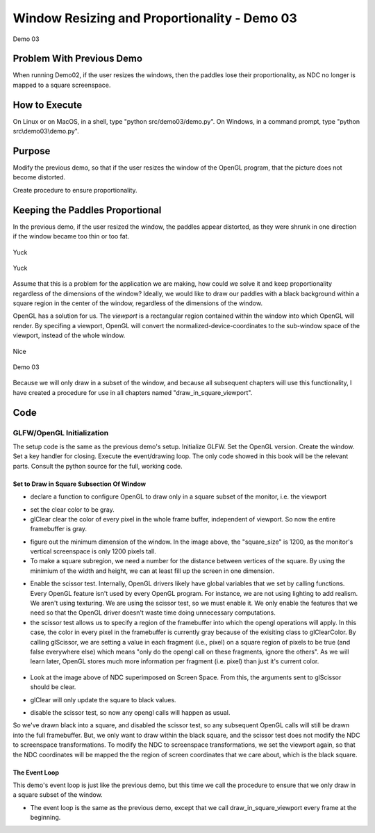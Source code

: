 ..
   Copyright (c) 2018-2023 William Emerison Six

   Permission is hereby granted, free of charge, to any person obtaining a copy
   of this software and associated documentation files (the "Software"), to deal
   in the Software without restriction, including without limitation the rights
   to use, copy, modify, merge, publish, distribute, sublicense, and/or sell
   copies of the Software, and to permit persons to whom the Software is
   furnished to do so, subject to the following conditions:

   The above copyright notice and this permission notice shall be included in all
   copies or substantial portions of the Software.

   THE SOFTWARE IS PROVIDED "AS IS", WITHOUT WARRANTY OF ANY KIND, EXPRESS OR
   IMPLIED, INCLUDING BUT NOT LIMITED TO THE WARRANTIES OF MERCHANTABILITY,
   FITNESS FOR A PARTICULAR PURPOSE AND NONINFRINGEMENT. IN NO EVENT SHALL THE
   AUTHORS OR COPYRIGHT HOLDERS BE LIABLE FOR ANY CLAIM, DAMAGES OR OTHER
   LIABILITY, WHETHER IN AN ACTION OF CONTRACT, TORT OR OTHERWISE, ARISING FROM,
   OUT OF OR IN CONNECTION WITH THE SOFTWARE OR THE USE OR OTHER DEALINGS IN THE
   SOFTWARE.

Window Resizing and Proportionality - Demo 03
=============================================



.. figure:: _static/screenshots/demo03.png
    :align: center
    :alt: Demo 03
    :figclass: align-center

    Demo 03


Problem With Previous Demo
^^^^^^^^^^^^^^^^^^^^^^^^^^

When running Demo02, if the user resizes the windows,
then the paddles lose their proportionality, as NDC
no longer is mapped to a square screenspace.



How to Execute
^^^^^^^^^^^^^^

On Linux or on MacOS, in a shell, type "python src/demo03/demo.py".
On Windows, in a command prompt, type "python src\\demo03\\demo.py".


Purpose
^^^^^^^

Modify the previous demo, so that if the user resizes the window
of the OpenGL program, that the picture does not become distorted.

Create procedure to ensure proportionality.


Keeping the Paddles Proportional
^^^^^^^^^^^^^^^^^^^^^^^^^^^^^^^^

In the previous demo, if the user resized the window, the paddles appear distorted,
as they were shrunk in one direction if the window became too thin or too fat.

.. figure:: _static/disproportionate1.png
    :align: center
    :alt: Yuck
    :figclass: align-center

    Yuck

.. figure:: _static/disproportionate2.png
    :align: center
    :alt: Yuck
    :figclass: align-center

    Yuck


Assume that this is a problem for the application we are making, how could
we solve it and keep proportionality regardless of the dimensions of the window?
Ideally, we would like to draw our paddles with
a black background within a square region in the center of the window, regardless of the dimensions
of the window.

OpenGL has a solution for us.  The *viewport* is a rectangular region contained
within the window into which OpenGL will render.  By specifing a viewport, OpenGL
will convert the normalized-device-coordinates
to the sub-window space of the viewport, instead of the whole
window.



.. figure:: _static/viewport.png
    :align: center
    :alt: Nice
    :figclass: align-center

    Nice


.. figure:: _static/demo03.png
    :align: center
    :alt: Demo 03
    :figclass: align-center

    Demo 03


Because we will only draw in a subset of the window, and because all subsequent
chapters will use this functionality, I have created a procedure for use
in all chapters named "draw_in_square_viewport".


Code
^^^^

GLFW/OpenGL Initialization
~~~~~~~~~~~~~~~~~~~~~~~~~~

The setup code is the same as the previous demo's setup.  Initialize GLFW.  Set the OpenGL version.
Create the window.  Set a key handler for closing.
Execute the event/drawing loop.  The only code showed in this book will be the relevant parts.
Consult the python source for the full, working code.


Set to Draw in Square Subsection Of Window
&&&&&&&&&&&&&&&&&&&&&&&&&&&&&&&&&&&&&&&&&&

.. LINENOS ../src/demo03/demo.py 1a8e13a46337c0e9ac0f9436953d66dec069eb1f

* declare a function to configure OpenGL to draw only in a square subset of the monitor, i.e. the viewport

.. LINENOS ../src/demo03/demo.py 263830783a8fbe25283deaa80688f95592917298

* set the clear color to be gray.
* glClear clear the color of every pixel in the whole frame buffer, independent of viewport.
  So now the entire framebuffer is gray.

.. LINENOS ../src/demo03/demo.py 3db7c4975ad4354e344c0a2f0d4d94125195ce32

* figure out the minimum dimension of the window.  In the image above, the "square_size" is 1200,
  as the monitor's vertical screenspace is only 1200 pixels tall.
* To make a square subregion, we need a number for the distance between vertices of the square.
  By using the minimium of the width and height, we can at least fill up the screen in one dimension.

.. LINENOS ../src/demo03/demo.py a2d0bcb5b525e8a68e0bc1ef213359f165981839enablescissortest

* Enable the scissor test.  Internally, OpenGL drivers likely have global variables
  that we set by calling functions.  Every OpenGL feature isn't used by every OpenGL
  program.  For instance, we are not using lighting to add realism.  We aren't using
  texturing.  We are using the scissor test, so we must enable it.  We only enable
  the features that we need so that the OpenGL driver doesn't waste time doing
  unnecessary computations.
* the scissor test allows us to specify a region
  of the framebuffer into which the opengl operations
  will apply.  In this case, the color in every pixel in the framebuffer is currently gray
  because of the exisiting class to glClearColor.
  By calling glScissor, we are setting a value in each fragment (i.e., pixel) on a square
  region of pixels to be true (and false everywhere else) which means "only do the opengl call on these fragments,
  ignore the others".
  As we will learn later, OpenGL stores much more information
  per fragment (i.e. pixel) than just it's current color.

.. figure:: _static/ccbysa3.0/williamsix/fragment.png
    :align: center
    :alt: Fragment
    :figclass: align-center


* Look at the image above of NDC superimposed on Screen Space.  From this,
  the arguments sent to glScissor should be clear.

.. LINENOS ../src/demo03/demo.py db4245dba3c0c229416c97fe84da3cb87b1f439d

*  glClear will only update the square to black values.


.. LINENOS ../src/demo03/demo.py 9524935cab9f5725f921d11969872ebd9a54e508

* disable the scissor test, so now any opengl calls will
  happen as usual.

So we've drawn black into a square, and disabled the scissor test,
so any subsequent OpenGL calls will still be drawn into the full framebuffer.
But, we only want to draw within the black square, and the scissor
test does not modify the NDC to screenspace transformations.
To modify the NDC to screenspace transformations, we set the viewport again,
so that the NDC coordinates
will be mapped the the region of screen coordinates
that we care about, which is the black square.


.. LINENOS ../src/demo03/demo.py defaeb0e6b9ada0b6c349a4dec907300e4c14acbviewportcall


The Event Loop
&&&&&&&&&&&&&&

This demo's event loop is just like the previous demo,
but this time we call the procedure to
ensure that we only draw in a square subset of
the window.

.. LINENOS ../src/demo03/demo.py 33fecc926105eda74989fb02da7daca03e3bfea8

.. LINENOS ../src/demo03/demo.py 415cedbd77f6cc02a34de30d2da1b24cab344c5c

* The event loop is the same as the previous demo, except
  that we call draw_in_square_viewport every frame at the beginning.

.. LINENOS ../src/demo03/demo.py bf9a23e3296c75d786d75f7b0e406448b773b23b
